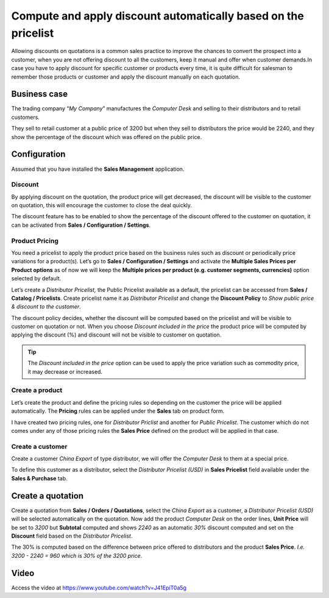 Compute and apply discount automatically based on the pricelist
===============================================================

Allowing discounts on quotations is a common sales practice to improve
the chances to convert the prospect into a customer, when you are not
offering discount to all the customers, keep it manual and offer when
customer demands.In case you have to apply discount for specific
customer or products every time, it is quite difficult for salesman to
remember those products or customer and apply the discount manually on
each quotation.

Business case
-------------

The trading company “\ *My Company*\ ” manufactures the *Computer Desk*
and selling to their distributors and to retail customers.

They sell to retail customer at a public price of 3200 but when they
sell to distributors the price would be 2240, and they show the
percentage of the discount which was offered on the public price.

Configuration
-------------

Assumed that you have installed the **Sales Management** application.

Discount
~~~~~~~~

By applying discount on the quotation, the product price will get
decreased, the discount will be visible to the customer on quotation,
this will encourage the customer to close the deal quickly.

The discount feature has to be enabled to show the percentage of the
discount offered to the customer on quotation, it can be activated from
**Sales / Configuration / Settings**.

Product Pricing
~~~~~~~~~~~~~~~

You need a pricelist to apply the product price based on the business
rules such as discount or periodically price variations for a
product(s). Let’s go to **Sales / Configuration / Settings** and
activate the **Multiple Sales Prices per Product options** as of now we
will keep the **Multiple prices per product (e.g. customer segments,
currencies)** option selected by default.

Let’s create a *Distributor Pricelist,* the Public Pricelist available
as a default, the pricelist can be accessed from **Sales / Catalog /
Pricelists**. Create pricelist name it as *Distributor Pricelist* and
change the **Discount Policy** to *Show public price & discount to the
customer*.

|image0|

The discount policy decides, whether the discount will be computed based
on the pricelist and will be visible to customer on quotation or not.
When you choose *Discount included in the price* the product price will
be computed by applying the discount (%) and discount will not be
visible to customer on quotation.

.. tip:: The *Discount included in the price* option can be used to
  apply the price variation such as commodity price, it may decrease or
  increased.

Create a product
~~~~~~~~~~~~~~~~

Let’s create the product and define the pricing rules so depending on
the customer the price will be applied automatically. The **Pricing**
rules can be applied under the **Sales** tab on product form.

|image1|

I have created two pricing rules, one for *Distributor Priclist* and
another for *Public Pricelist*. The customer which do not comes under
any of those pricing rules the **Sales Price** defined on the product
will be applied in that case.

Create a customer
~~~~~~~~~~~~~~~~~

Create a customer *China Export* of type distributor, we will offer the
*Computer Desk* to them at a special price.

|image2|

To define this customer as a distributor, select the *Distributor
Pricelist (USD)* in **Sales Pricelist** field available under the
**Sales & Purchase** tab.

Create a quotation
------------------

Create a quotation from **Sales / Orders / Quotations**, select the
*China Export* as a customer, a *Distributor Pricelist (USD)* will be
selected automatically on the quotation. Now add the product *Computer
Desk* on the order lines, **Unit Price** will be set to *3200* but
**Subtotal** computed and shows *2240* as an automatic *30%* discount
computed and set on the **Discount** field based on the *Distributor
Pricelist*.

|image3|

The 30% is computed based on the difference between price offered to
distributors and the product **Sales Price**. *I.e. 3200 - 2240 = 960
which is 30% of the 3200 price*.

Video
-----
Access the video at https://www.youtube.com/watch?v=J41EpiT0a5g

.. raw:: html

    <div style="position: relative; padding-bottom: 56.25%; height: 0; overflow: hidden; max-width: 100%; height: auto;">
        <iframe src="https://www.youtube.com/embed/J41EpiT0a5g" frameborder="0" allowfullscreen style="position: absolute; top: 0; left: 0; width: 700px; height: 385px;"></iframe>
    </div>

.. |image0| image:: static/compute_and_apply_discount_from_pricelist/media/image6.png
   :width: 6.5in
   :height: 3.09722in
.. |image1| image:: static/compute_and_apply_discount_from_pricelist/media/image7.png
   :width: 6.5in
   :height: 2.80556in
.. |image2| image:: static/compute_and_apply_discount_from_pricelist/media/image8.png
   :width: 6.5in
   :height: 4.02778in
.. |image3| image:: static/compute_and_apply_discount_from_pricelist/media/image5.png
   :width: 6.5in
   :height: 3.02778in
